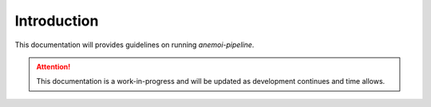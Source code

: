 .. _intro:

Introduction
==============

This documentation will provides guidelines on running `anemoi-pipeline`. 

.. attention::
   
   This documentation is a work-in-progress and will be updated as development continues and time allows.